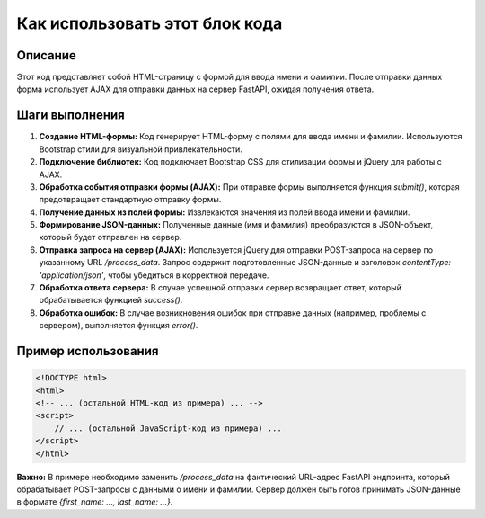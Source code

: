 Как использовать этот блок кода
=========================================================================================

Описание
-------------------------
Этот код представляет собой HTML-страницу с формой для ввода имени и фамилии.  После отправки данных форма использует AJAX для отправки данных на сервер FastAPI, ожидая получения ответа.

Шаги выполнения
-------------------------
1. **Создание HTML-формы:**  Код генерирует HTML-форму с полями для ввода имени и фамилии. Используются Bootstrap стили для визуальной привлекательности.
2. **Подключение библиотек:**  Код подключает Bootstrap CSS для стилизации формы и jQuery для работы с AJAX.
3. **Обработка события отправки формы (AJAX):**  При отправке формы выполняется функция `submit()`, которая предотвращает стандартную отправку формы.
4. **Получение данных из полей формы:**  Извлекаются значения из полей ввода имени и фамилии.
5. **Формирование JSON-данных:**  Полученные данные (имя и фамилия)  преобразуются в JSON-объект, который будет отправлен на сервер.
6. **Отправка запроса на сервер (AJAX):**  Используется jQuery для отправки POST-запроса на сервер по указанному URL `/process_data`.  Запрос содержит подготовленные JSON-данные и заголовок `contentType: 'application/json'`, чтобы убедиться в корректной передаче.
7. **Обработка ответа сервера:**  В случае успешной отправки сервер возвращает ответ, который обрабатывается функцией `success()`.
8. **Обработка ошибок:**  В случае возникновения ошибок при отправке данных (например, проблемы с сервером), выполняется функция `error()`.


Пример использования
-------------------------
.. code-block:: html+javascript

    <!DOCTYPE html>
    <html>
    <!-- ... (остальной HTML-код из примера) ... -->
    <script>
        // ... (остальной JavaScript-код из примера) ...
    </script>
    </html>


**Важно:**  В примере необходимо заменить `/process_data` на фактический URL-адрес FastAPI эндпоинта, который обрабатывает POST-запросы с данными о имени и фамилии.  Сервер должен быть готов принимать JSON-данные в формате `{first_name: ..., last_name: ...}`.